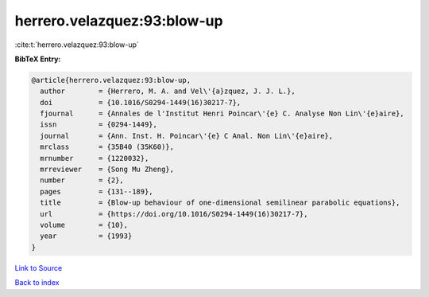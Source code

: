 herrero.velazquez:93:blow-up
============================

:cite:t:`herrero.velazquez:93:blow-up`

**BibTeX Entry:**

.. code-block:: bibtex

   @article{herrero.velazquez:93:blow-up,
     author        = {Herrero, M. A. and Vel\'{a}zquez, J. J. L.},
     doi           = {10.1016/S0294-1449(16)30217-7},
     fjournal      = {Annales de l'Institut Henri Poincar\'{e} C. Analyse Non Lin\'{e}aire},
     issn          = {0294-1449},
     journal       = {Ann. Inst. H. Poincar\'{e} C Anal. Non Lin\'{e}aire},
     mrclass       = {35B40 (35K60)},
     mrnumber      = {1220032},
     mrreviewer    = {Song Mu Zheng},
     number        = {2},
     pages         = {131--189},
     title         = {Blow-up behaviour of one-dimensional semilinear parabolic equations},
     url           = {https://doi.org/10.1016/S0294-1449(16)30217-7},
     volume        = {10},
     year          = {1993}
   }

`Link to Source <https://doi.org/10.1016/S0294-1449(16)30217-7},>`_


`Back to index <../By-Cite-Keys.html>`_
